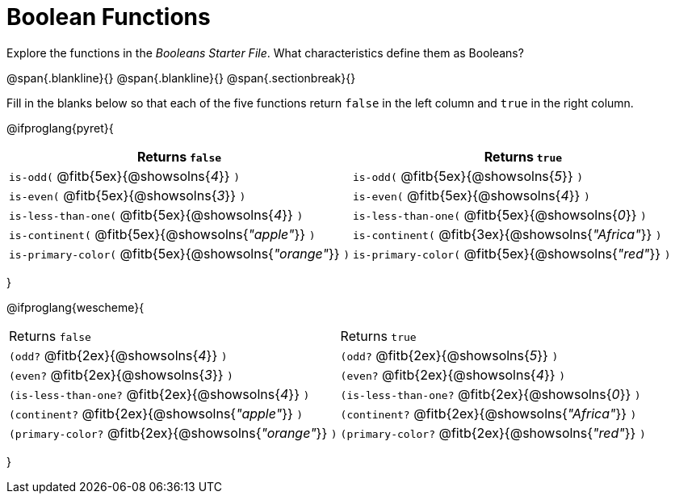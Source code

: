 = Boolean Functions

Explore the functions in the _Booleans Starter File_. What characteristics define them as Booleans?

@span{.blankline}{}
@span{.blankline}{}
@span{.sectionbreak}{}

Fill in the blanks below so that each of the five functions return `false` in the left column and `true` in the right column.

@ifproglang{pyret}{
[cols="2,2", options="header", frame="none", stripes="none"]
|===
|Returns `false`											| Returns `true`
|`is-odd(` @fitb{5ex}{@showsolns{_4_}} `)` 					|`is-odd(` @fitb{5ex}{@showsolns{_5_}} `)`
|`is-even(` @fitb{5ex}{@showsolns{_3_}} `)` 				|`is-even(` @fitb{5ex}{@showsolns{_4_}} `)`
|`is-less-than-one(` @fitb{5ex}{@showsolns{_4_}} `)`		|`is-less-than-one(` @fitb{5ex}{@showsolns{_0_}} `)`
|`is-continent(` @fitb{5ex}{@showsolns{_"apple"_}} `)`		|`is-continent(` @fitb{3ex}{@showsolns{_"Africa"_}} `)`
|`is-primary-color(` @fitb{5ex}{@showsolns{_"orange"_}} `)`	|`is-primary-color(`  @fitb{5ex}{@showsolns{_"red"_}} `)`
|===
}

@ifproglang{wescheme}{
|===
|Returns `false`											|Returns `true`
|`(odd?` @fitb{2ex}{@showsolns{_4_}} `)` 					|`(odd?` @fitb{2ex}{@showsolns{_5_}} `)`
|`(even?` @fitb{2ex}{@showsolns{_3_}} `)`					|`(even?` @fitb{2ex}{@showsolns{_4_}} `)`
|`(is-less-than-one?` @fitb{2ex}{@showsolns{_4_}} `)`		|`(is-less-than-one?` @fitb{2ex}{@showsolns{_0_}} `)`
|`(continent?` @fitb{2ex}{@showsolns{_"apple"_}} `)`		|`(continent?` @fitb{2ex}{@showsolns{_"Africa"_}} `)`
|`(primary-color?` @fitb{2ex}{@showsolns{_"orange"_}} `)`	|`(primary-color?` @fitb{2ex}{@showsolns{_"red"_}} `)`
|===
}
